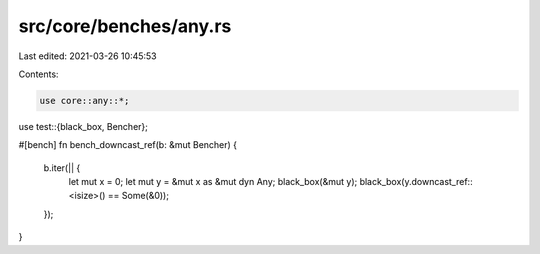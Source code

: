 src/core/benches/any.rs
=======================

Last edited: 2021-03-26 10:45:53

Contents:

.. code-block:: rs

    use core::any::*;
use test::{black_box, Bencher};

#[bench]
fn bench_downcast_ref(b: &mut Bencher) {
    b.iter(|| {
        let mut x = 0;
        let mut y = &mut x as &mut dyn Any;
        black_box(&mut y);
        black_box(y.downcast_ref::<isize>() == Some(&0));
    });
}


